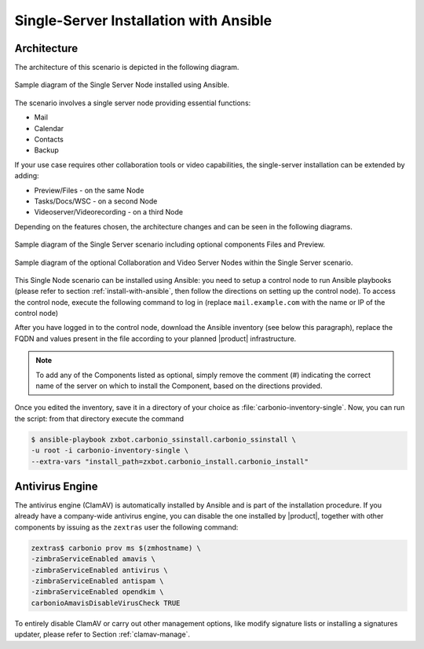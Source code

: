 Single-Server Installation with Ansible
=======================================


Architecture
------------

The architecture of this scenario is depicted in the following diagram.

.. _fig-single-core-ansible:

.. figure:: /img/carbonio/scenario-single-ansible-without-files-and-preview.png
   :width: 50%
   :align: center

   Sample diagram of the Single Server Node installed using Ansible.

The scenario involves a single server node providing essential functions:

* Mail
* Calendar
* Contacts
* Backup

If your use case requires other collaboration tools or video
capabilities, the single-server installation can be extended by
adding:

* Preview/Files - on the same Node
* Tasks/Docs/WSC  - on a second Node
* Videoserver/Videorecording - on a third Node

Depending on the features chosen, the architecture changes and can be
seen in the following diagrams.

.. _fig-single-core-with-files-and-preview-ansible:

.. figure:: /img/carbonio/scenario-single-core.png
   :width: 50%
   :align: center

   Sample diagram of the Single Server scenario including optional
   components Files and Preview.

.. _fig-single-extended-ansible:

.. figure:: /img/carbonio/scenario-single-vs-ansible-with-optional-files-and-preview.png
   :width: 79%
   :align: center

   Sample diagram of the optional Collaboration and Video Server Nodes
   within the Single Server scenario.


This Single Node scenario can be installed using Ansible: you need to
setup a control node to run Ansible playbooks (please refer to section
:ref:`install-with-ansible`, then follow the directions on setting up
the control node). To access the control node, execute the following
command to log in (replace ``mail.example.com`` with the name or IP of
the control node)

.. tab-set::

   .. tab-item:: Ubuntu

      .. code:: console

         $ ssh root@mail.example.com

   .. tab-item:: RHEL

      .. code:: console

         $ ssh -A root@mail.example.com

After you have logged in to the control node, download the Ansible
inventory (see below this paragraph), replace the FQDN and values
present in the file according to your planned |product|
infrastructure.

.. dropdown:: Inventory - "Single-Server" Scenario
   :open:

   :download:`Download_inventory
   </playbook/carbonio-inventory-single>`

   .. literalinclude:: /playbook/carbonio-inventory-single

.. note:: To add any of the Components listed as optional, simply remove
   the comment (#) indicating the correct name of the server on which
   to install the Component, based on the directions provided.

Once you edited the inventory, save it in a directory of your choice
as :file:`carbonio-inventory-single`. Now, you can run the script:
from that directory execute the command

.. code:: console

   $ ansible-playbook zxbot.carbonio_ssinstall.carbonio_ssinstall \
   -u root -i carbonio-inventory-single \
   --extra-vars "install_path=zxbot.carbonio_install.carbonio_install"

Antivirus Engine
----------------

The antivirus engine (ClamAV) is automatically installed by Ansible
and is part of the installation procedure. If you already have a
company-wide antivirus engine, you can disable the one installed by
|product|, together with other components by issuing as the
``zextras`` user the following command:

.. code:: console

   zextras$ carbonio prov ms $(zmhostname) \
   -zimbraServiceEnabled amavis \
   -zimbraServiceEnabled antivirus \
   -zimbraServiceEnabled antispam \
   -zimbraServiceEnabled opendkim \
   carbonioAmavisDisableVirusCheck TRUE

To entirely disable ClamAV or carry out other management options, like
modify signature lists or installing a signatures updater, please
refer to Section :ref:`clamav-manage`.
